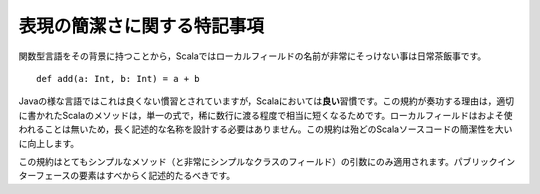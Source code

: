 .. Special Note on Brevity
表現の簡潔さに関する特記事項
-----------------------

.. Because of Scala's roots in the functional languages, it is quite normal for
   local field names to be extremely brief::
関数型言語をその背景に持つことから，Scalaではローカルフィールドの名前が非常にそっけない事は日常茶飯事です。 ::
    
    def add(a: Int, b: Int) = a + b
    
.. While this would be bad practice in languages like Java, it is *good* practice
   in Scala.  This convention works because properly-written Scala methods are
   quite short, only spanning a single expression and rarely going beyond a few
   lines.  Very few local fields are ever used (including parameters), and so there
   is no need to contrive long, descriptive names.  This convention substantially
   improves the brevity of most Scala sources.
Javaの様な言語ではこれは良くない慣習とされていますが，Scalaにおいては\ **良い**\ 習慣です。\
この規約が奏功する理由は，適切に書かれたScalaのメソッドは，単一の式で，稀に数行に渡る程度で相当に短くなるためです。\
ローカルフィールドはおよそ使われることは無いため，長く記述的な名称を設計する必要はありません。\
この規約は殆どのScalaソースコードの簡潔性を大いに向上します。

.. This convention only applies to parameters of very simple methods (and local fields for 
   very simply classes); everything in the public interface should be descriptive.
この規約はとてもシンプルなメソッド（と非常にシンプルなクラスのフィールド）の引数にのみ適用されます。\
パブリックインターフェースの要素はすべからく記述的たるべきです。
